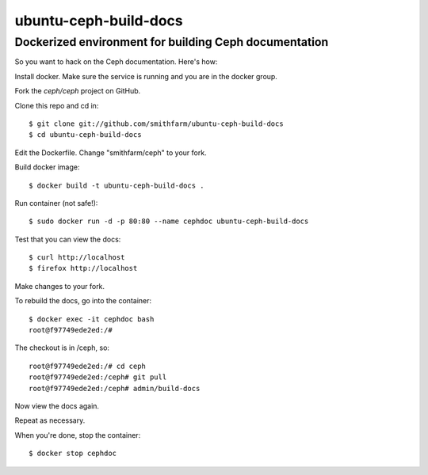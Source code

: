 ======================
ubuntu-ceph-build-docs
======================
------------------------------------------------------
Dockerized environment for building Ceph documentation
------------------------------------------------------

So you want to hack on the Ceph documentation. Here's how:

Install docker. Make sure the service is running and you are in the docker
group.

Fork the `ceph/ceph` project on GitHub.

Clone this repo and cd in: ::

    $ git clone git://github.com/smithfarm/ubuntu-ceph-build-docs
    $ cd ubuntu-ceph-build-docs

Edit the Dockerfile. Change "smithfarm/ceph" to your fork.

Build docker image: ::

    $ docker build -t ubuntu-ceph-build-docs .

Run container (not safe!): ::

    $ sudo docker run -d -p 80:80 --name cephdoc ubuntu-ceph-build-docs

Test that you can view the docs: ::

    $ curl http://localhost
    $ firefox http://localhost

Make changes to your fork.

To rebuild the docs, go into the container: ::

    $ docker exec -it cephdoc bash
    root@f97749ede2ed:/#

The checkout is in /ceph, so: ::

    root@f97749ede2ed:/# cd ceph
    root@f97749ede2ed:/ceph# git pull
    root@f97749ede2ed:/ceph# admin/build-docs

Now view the docs again.

Repeat as necessary.

When you're done, stop the container: ::

    $ docker stop cephdoc

